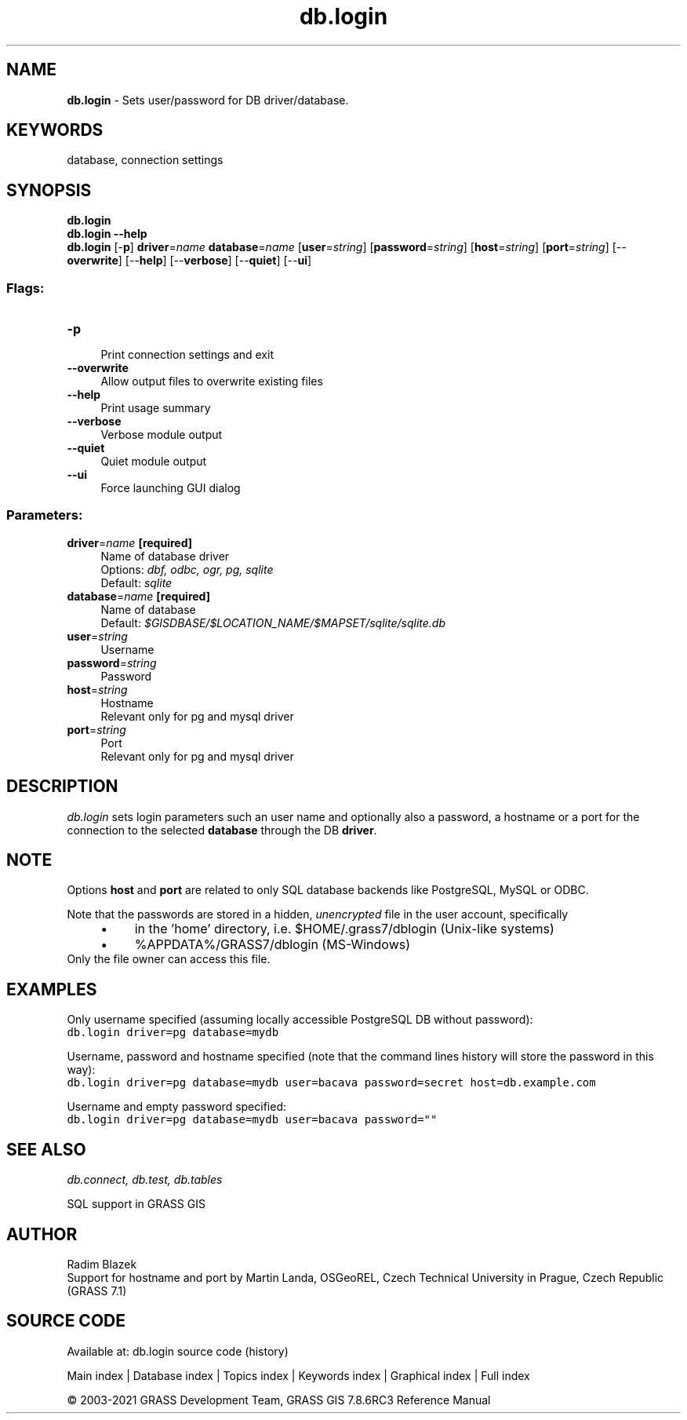 .TH db.login 1 "" "GRASS 7.8.6RC3" "GRASS GIS User's Manual"
.SH NAME
\fI\fBdb.login\fR\fR  \- Sets user/password for DB driver/database.
.SH KEYWORDS
database, connection settings
.SH SYNOPSIS
\fBdb.login\fR
.br
\fBdb.login \-\-help\fR
.br
\fBdb.login\fR [\-\fBp\fR] \fBdriver\fR=\fIname\fR \fBdatabase\fR=\fIname\fR  [\fBuser\fR=\fIstring\fR]   [\fBpassword\fR=\fIstring\fR]   [\fBhost\fR=\fIstring\fR]   [\fBport\fR=\fIstring\fR]   [\-\-\fBoverwrite\fR]  [\-\-\fBhelp\fR]  [\-\-\fBverbose\fR]  [\-\-\fBquiet\fR]  [\-\-\fBui\fR]
.SS Flags:
.IP "\fB\-p\fR" 4m
.br
Print connection settings and exit
.IP "\fB\-\-overwrite\fR" 4m
.br
Allow output files to overwrite existing files
.IP "\fB\-\-help\fR" 4m
.br
Print usage summary
.IP "\fB\-\-verbose\fR" 4m
.br
Verbose module output
.IP "\fB\-\-quiet\fR" 4m
.br
Quiet module output
.IP "\fB\-\-ui\fR" 4m
.br
Force launching GUI dialog
.SS Parameters:
.IP "\fBdriver\fR=\fIname\fR \fB[required]\fR" 4m
.br
Name of database driver
.br
Options: \fIdbf, odbc, ogr, pg, sqlite\fR
.br
Default: \fIsqlite\fR
.IP "\fBdatabase\fR=\fIname\fR \fB[required]\fR" 4m
.br
Name of database
.br
Default: \fI$GISDBASE/$LOCATION_NAME/$MAPSET/sqlite/sqlite.db\fR
.IP "\fBuser\fR=\fIstring\fR" 4m
.br
Username
.IP "\fBpassword\fR=\fIstring\fR" 4m
.br
Password
.IP "\fBhost\fR=\fIstring\fR" 4m
.br
Hostname
.br
Relevant only for pg and mysql driver
.IP "\fBport\fR=\fIstring\fR" 4m
.br
Port
.br
Relevant only for pg and mysql driver
.SH DESCRIPTION
\fIdb.login\fR sets login parameters such an user name and
optionally also a password, a hostname or a port for the connection to
the selected \fBdatabase\fR through the DB \fBdriver\fR.
.SH NOTE
Options \fBhost\fR and \fBport\fR are related to only SQL database
backends like PostgreSQL,
MySQL or ODBC.
.PP
Note that the passwords are stored in a hidden, \fIunencrypted\fR
file in the user account, specifically
.RS 4n
.IP \(bu 4n
in the \(cqhome\(cq directory, i.e. $HOME/.grass7/dblogin (Unix\-like systems)
.IP \(bu 4n
%APPDATA%/GRASS7/dblogin (MS\-Windows)
.RE
Only the file owner can access this file.
.SH EXAMPLES
Only username specified (assuming locally accessible PostgreSQL DB
without password):
.br
.nf
\fC
db.login driver=pg database=mydb
\fR
.fi
.PP
Username, password and hostname specified (note that the command lines
history will store the password in this way):
.br
.nf
\fC
db.login driver=pg database=mydb user=bacava password=secret host=db.example.com
\fR
.fi
.PP
Username and empty password specified:
.br
.nf
\fC
db.login driver=pg database=mydb user=bacava password=\(dq\(dq
\fR
.fi
.SH SEE ALSO
\fI
db.connect,
db.test,
db.tables
\fR
.PP
SQL support in GRASS GIS
.SH AUTHOR
Radim Blazek
.br
Support for hostname and port by Martin Landa, OSGeoREL, Czech Technical University in Prague, Czech Republic (GRASS 7.1)
.SH SOURCE CODE
.PP
Available at: db.login source code (history)
.PP
Main index |
Database index |
Topics index |
Keywords index |
Graphical index |
Full index
.PP
© 2003\-2021
GRASS Development Team,
GRASS GIS 7.8.6RC3 Reference Manual
